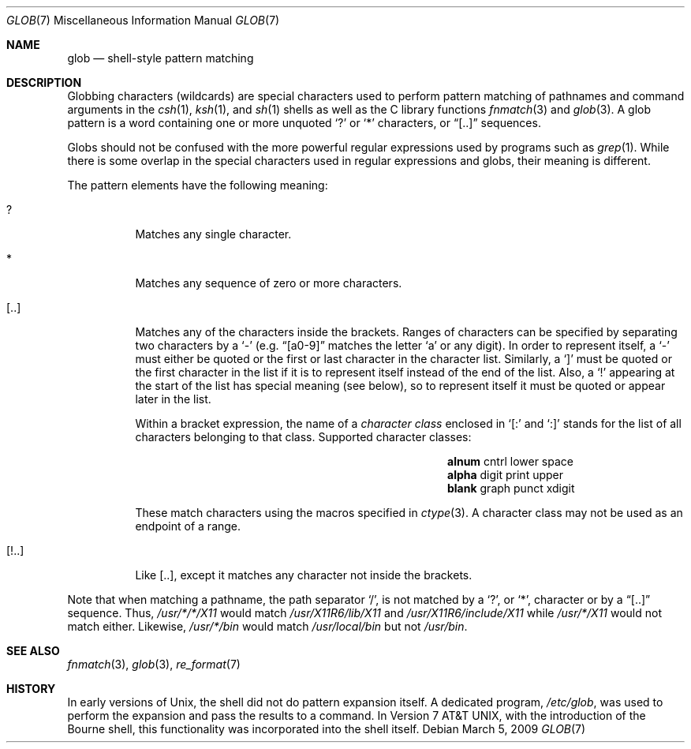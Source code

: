 .\"	$OpenBSD: glob.7,v 1.2 2009/12/15 00:49:15 schwarze Exp $
.\"
.\" Copyright (c) 2009 Todd C. Miller <Todd.Miller@courtesan.com>
.\"
.\" Permission to use, copy, modify, and distribute this software for any
.\" purpose with or without fee is hereby granted, provided that the above
.\" copyright notice and this permission notice appear in all copies.
.\"
.\" THE SOFTWARE IS PROVIDED "AS IS" AND THE AUTHOR DISCLAIMS ALL WARRANTIES
.\" WITH REGARD TO THIS SOFTWARE INCLUDING ALL IMPLIED WARRANTIES OF
.\" MERCHANTABILITY AND FITNESS. IN NO EVENT SHALL THE AUTHOR BE LIABLE FOR
.\" ANY SPECIAL, DIRECT, INDIRECT, OR CONSEQUENTIAL DAMAGES OR ANY DAMAGES
.\" WHATSOEVER RESULTING FROM LOSS OF USE, DATA OR PROFITS, WHETHER IN AN
.\" ACTION OF CONTRACT, NEGLIGENCE OR OTHER TORTIOUS ACTION, ARISING OUT OF
.\" OR IN CONNECTION WITH THE USE OR PERFORMANCE OF THIS SOFTWARE.
.\"
.\"
.Dd $Mdocdate: March 5 2009 $
.Dt GLOB 7
.Os
.Sh NAME
.Nm glob
.Nd shell-style pattern matching
.Sh DESCRIPTION
Globbing characters
.Pq wildcards
are special characters used to perform pattern matching of pathnames and
command arguments in the
.Xr csh 1 ,
.Xr ksh 1 ,
and
.Xr sh 1
shells as well as
the C library functions
.Xr fnmatch 3
and
.Xr glob 3 .
A glob pattern is a word containing one or more unquoted
.Ql \&?
or
.Ql *
characters, or
.Dq [..]
sequences.
.Pp
Globs should not be confused with the more powerful
regular expressions used by programs such as
.Xr grep 1 .
While there is some overlap in the special characters used in regular
expressions and globs, their meaning is different.
.Pp
The pattern elements have the following meaning:
.Bl -tag -width Ds
.It \&?
Matches any single character.
.It \&*
Matches any sequence of zero or more characters.
.It [..]
Matches any of the characters inside the brackets.
Ranges of characters can be specified by separating two characters by a
.Ql -
(e.g.\&
.Dq [a0-9]
matches the letter
.Sq a
or any digit).
In order to represent itself, a
.Ql -
must either be quoted or the first or last character in the character list.
Similarly, a
.Ql \&]
must be quoted or the first character in the list if it is to represent itself
instead of the end of the list.
Also, a
.Ql \&!
appearing at the start of the list has special meaning (see below), so to
represent itself it must be quoted or appear later in the list.
.Pp
Within a bracket expression, the name of a
.Em character class
enclosed in
.Sq [:
and
.Sq :]
stands for the list of all characters belonging to that class.
Supported character classes:
.Bl -column "xdigit" "xdigit" "xdigit" -offset indent
.It Li "alnum" Ta "cntrl" Ta "lower" Ta "space"
.It Li "alpha" Ta "digit" Ta "print" Ta "upper"
.It Li "blank" Ta "graph" Ta "punct" Ta "xdigit"
.El
.Pp
These match characters using the macros specified in
.Xr ctype 3 .
A character class may not be used as an endpoint of a range.
.It [!..]
Like [..],
except it matches any character not inside the brackets.
.El
.Pp
Note that when matching a pathname, the path separator
.Ql / ,
is not matched by a
.Ql \&? ,
or
.Ql * ,
character or by a
.Dq [..]
sequence.
Thus,
.Pa /usr/*/*/X11
would match
.Pa /usr/X11R6/lib/X11
and
.Pa /usr/X11R6/include/X11
while
.Pa /usr/*/X11
would not match either.
Likewise,
.Pa /usr/*/bin
would match
.Pa /usr/local/bin
but not
.Pa /usr/bin .
.Sh SEE ALSO
.Xr fnmatch 3 ,
.Xr glob 3 ,
.Xr re_format 7
.Sh HISTORY
In early versions of
.Ux ,
the shell did not do pattern expansion itself.
A dedicated program,
.Pa /etc/glob ,
was used to perform the expansion and pass the results to a command.
In
.At v7 ,
with the introduction of the Bourne shell,
this functionality was incorporated into the shell itself.
